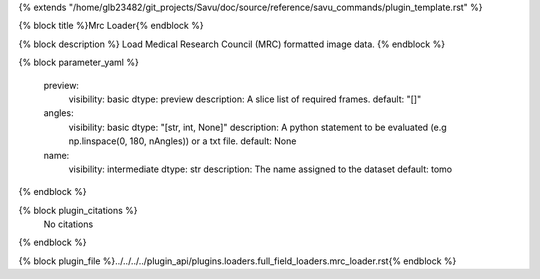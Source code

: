 {% extends "/home/glb23482/git_projects/Savu/doc/source/reference/savu_commands/plugin_template.rst" %}

{% block title %}Mrc Loader{% endblock %}

{% block description %}
Load Medical Research Council (MRC) formatted image data. 
{% endblock %}

{% block parameter_yaml %}

        preview:
            visibility: basic
            dtype: preview
            description: A slice list of required frames.
            default: "[]"
        
        angles:
            visibility: basic
            dtype: "[str, int, None]"
            description: A python statement to be evaluated (e.g np.linspace(0, 180, nAngles)) or a txt file.
            default: None
        
        name:
            visibility: intermediate
            dtype: str
            description: The name assigned to the dataset
            default: tomo
        
{% endblock %}

{% block plugin_citations %}
    No citations
{% endblock %}

{% block plugin_file %}../../../../plugin_api/plugins.loaders.full_field_loaders.mrc_loader.rst{% endblock %}
